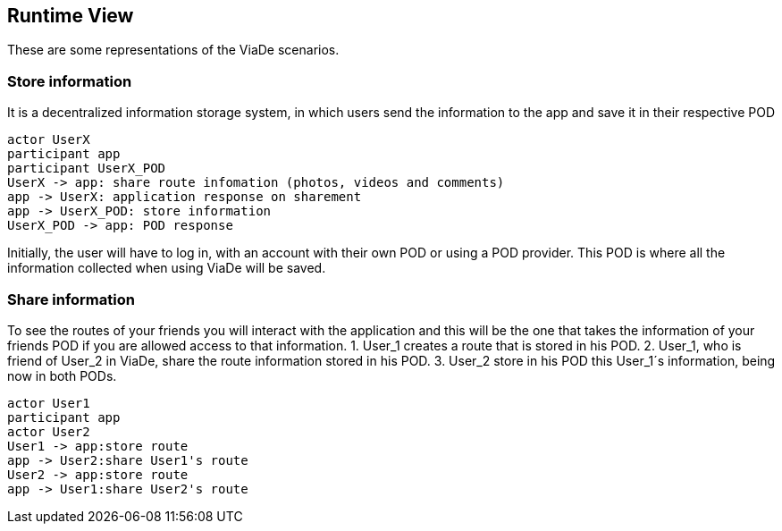 [[section-runtime-view]]
== Runtime View

These are some representations of the ViaDe scenarios.

=== Store information
It is a decentralized information storage system, in which users send the information to the app and save it in their respective POD


[plantuml,"Sequence diagram",png]
----
actor UserX
participant app
participant UserX_POD
UserX -> app: share route infomation (photos, videos and comments)
app -> UserX: application response on sharement
app -> UserX_POD: store information
UserX_POD -> app: POD response
----
Initially, the user will have to log in, with an account with their own POD or using a POD provider. This POD is where all the information collected when using ViaDe will be saved.

=== Share information
To see the routes of your friends you will interact with the application and this will be the one that takes the information of your friends POD if you are allowed access to that information.
1. User_1 creates a route that is stored in his POD.
2. User_1, who is friend of User_2 in ViaDe, share the route information stored in his POD.
3. User_2 store in his POD this User_1´s information, being now in both PODs.
[plantuml,"Sequence diagram2",png]
----
actor User1
participant app
actor User2
User1 -> app:store route 
app -> User2:share User1's route
User2 -> app:store route 
app -> User1:share User2's route
----